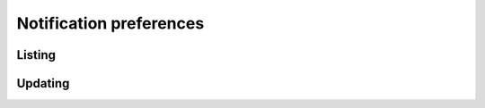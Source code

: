 Notification preferences
========================

Listing
-------------

.. http:get:: /notification_preferences/

    Gets the list of contacts configured for the account.

    :statuscode 200: no error

    **Example request**:

    .. literalinclude:: dumps/request_notification_preferences_list_1
        :language: http

    **Example response**:

    .. literalinclude:: dumps/response_notification_preferences_list_1
        :language: javascript


Updating
---------

.. http:put:: /notification_preferences/

    Updates the specified preferences. Only the ones in the request are modified.

    :statuscode 200: no error

    **Example request**:

    .. literalinclude:: dumps/request_notification_preferences_update
        :language: http

    **Example response**:

    .. literalinclude:: dumps/response_notification_preferences_update
        :language: javascript


    Multiple objects can be specified in the request.

    **Example request**:

    .. literalinclude:: dumps/request_notification_preferences_update_multiple
        :language: http

    **Example response**:

    .. literalinclude:: dumps/response_notification_preferences_update_multiple
        :language: javascript

